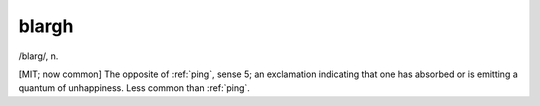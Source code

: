 .. _blargh:

============================================================
blargh
============================================================

/blarg/, n\.

[MIT; now common] The opposite of :ref:`ping`\, sense 5; an exclamation indicating that one has absorbed or is emitting a quantum of unhappiness.
Less common than :ref:`ping`\.

